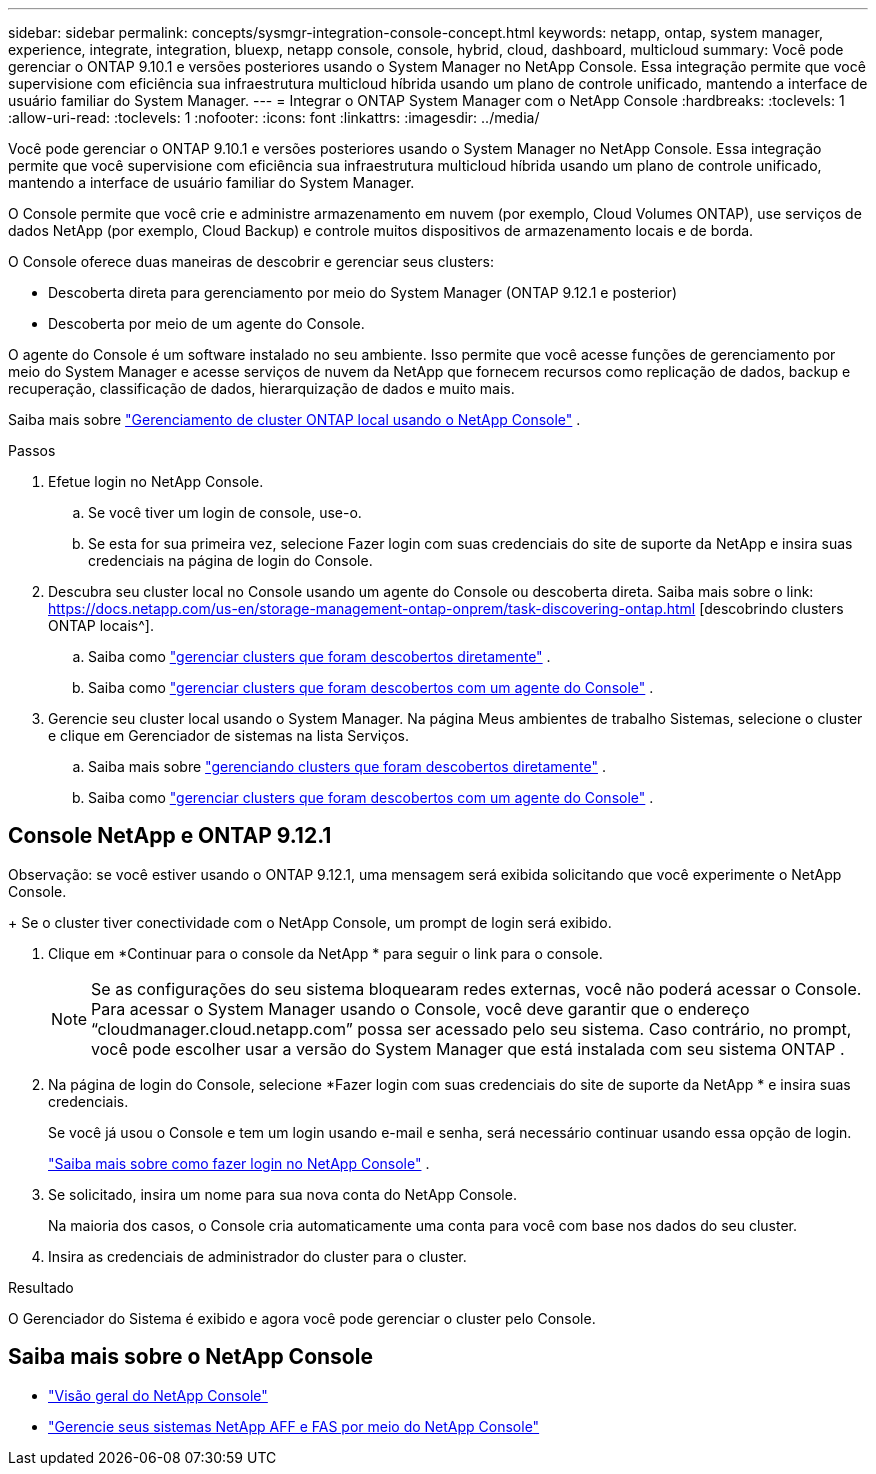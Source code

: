 ---
sidebar: sidebar 
permalink: concepts/sysmgr-integration-console-concept.html 
keywords: netapp, ontap, system manager, experience, integrate, integration, bluexp, netapp console, console, hybrid, cloud, dashboard, multicloud 
summary: Você pode gerenciar o ONTAP 9.10.1 e versões posteriores usando o System Manager no NetApp Console.  Essa integração permite que você supervisione com eficiência sua infraestrutura multicloud híbrida usando um plano de controle unificado, mantendo a interface de usuário familiar do System Manager. 
---
= Integrar o ONTAP System Manager com o NetApp Console
:hardbreaks:
:toclevels: 1
:allow-uri-read: 
:toclevels: 1
:nofooter: 
:icons: font
:linkattrs: 
:imagesdir: ../media/


[role="lead"]
Você pode gerenciar o ONTAP 9.10.1 e versões posteriores usando o System Manager no NetApp Console.  Essa integração permite que você supervisione com eficiência sua infraestrutura multicloud híbrida usando um plano de controle unificado, mantendo a interface de usuário familiar do System Manager.

O Console permite que você crie e administre armazenamento em nuvem (por exemplo, Cloud Volumes ONTAP), use serviços de dados NetApp (por exemplo, Cloud Backup) e controle muitos dispositivos de armazenamento locais e de borda.

O Console oferece duas maneiras de descobrir e gerenciar seus clusters:

* Descoberta direta para gerenciamento por meio do System Manager (ONTAP 9.12.1 e posterior)
* Descoberta por meio de um agente do Console.


O agente do Console é um software instalado no seu ambiente.  Isso permite que você acesse funções de gerenciamento por meio do System Manager e acesse serviços de nuvem da NetApp que fornecem recursos como replicação de dados, backup e recuperação, classificação de dados, hierarquização de dados e muito mais.

Saiba mais sobre link:https://docs.netapp.com/us-en/storage-management-ontap-onprem/index.html["Gerenciamento de cluster ONTAP local usando o NetApp Console"^] .

.Passos
. Efetue login no NetApp Console.
+
.. Se você tiver um login de console, use-o.
.. Se esta for sua primeira vez, selecione Fazer login com suas credenciais do site de suporte da NetApp e insira suas credenciais na página de login do Console.


. Descubra seu cluster local no Console usando um agente do Console ou descoberta direta. Saiba mais sobre o link: https://docs.netapp.com/us-en/storage-management-ontap-onprem/task-discovering-ontap.html [descobrindo clusters ONTAP locais^].
+
.. Saiba como link:https://docs.netapp.com/us-en/storage-management-ontap-onprem/task-manage-ontap-direct.html["gerenciar clusters que foram descobertos diretamente"^] .
.. Saiba como link:https://docs.netapp.com/us-en/storage-management-ontap-onprem/task-manage-ontap-connector.html["gerenciar clusters que foram descobertos com um agente do Console"^] .


. Gerencie seu cluster local usando o System Manager.  Na página Meus ambientes de trabalho Sistemas, selecione o cluster e clique em Gerenciador de sistemas na lista Serviços.
+
.. Saiba mais sobre link:https://docs.netapp.com/us-en/storage-management-ontap-onprem/task-manage-ontap-direct.html["gerenciando clusters que foram descobertos diretamente"^] .
.. Saiba como link:https://docs.netapp.com/us-en/storage-management-ontap-onprem/task-manage-ontap-connector.html["gerenciar clusters que foram descobertos com um agente do Console"^] .






== Console NetApp e ONTAP 9.12.1

Observação: se você estiver usando o ONTAP 9.12.1, uma mensagem será exibida solicitando que você experimente o NetApp Console.

+ Se o cluster tiver conectividade com o NetApp Console, um prompt de login será exibido.

. Clique em *Continuar para o console da NetApp * para seguir o link para o console.
+

NOTE: Se as configurações do seu sistema bloquearam redes externas, você não poderá acessar o Console.  Para acessar o System Manager usando o Console, você deve garantir que o endereço "`cloudmanager.cloud.netapp.com`" possa ser acessado pelo seu sistema.  Caso contrário, no prompt, você pode escolher usar a versão do System Manager que está instalada com seu sistema ONTAP .

. Na página de login do Console, selecione *Fazer login com suas credenciais do site de suporte da NetApp * e insira suas credenciais.
+
Se você já usou o Console e tem um login usando e-mail e senha, será necessário continuar usando essa opção de login.

+
https://docs.netapp.com/us-en/console-setup-admin/task-logging-in.html["Saiba mais sobre como fazer login no NetApp Console"^] .

. Se solicitado, insira um nome para sua nova conta do NetApp Console.
+
Na maioria dos casos, o Console cria automaticamente uma conta para você com base nos dados do seu cluster.

. Insira as credenciais de administrador do cluster para o cluster.


.Resultado
O Gerenciador do Sistema é exibido e agora você pode gerenciar o cluster pelo Console.



== Saiba mais sobre o NetApp Console

* https://docs.netapp.com/us-en/console-setup-admin/concept-overview.html["Visão geral do NetApp Console"^]
* https://docs.netapp.com/us-en/storage-management-ontap-onprem/index.html["Gerencie seus sistemas NetApp AFF e FAS por meio do NetApp Console"^]

